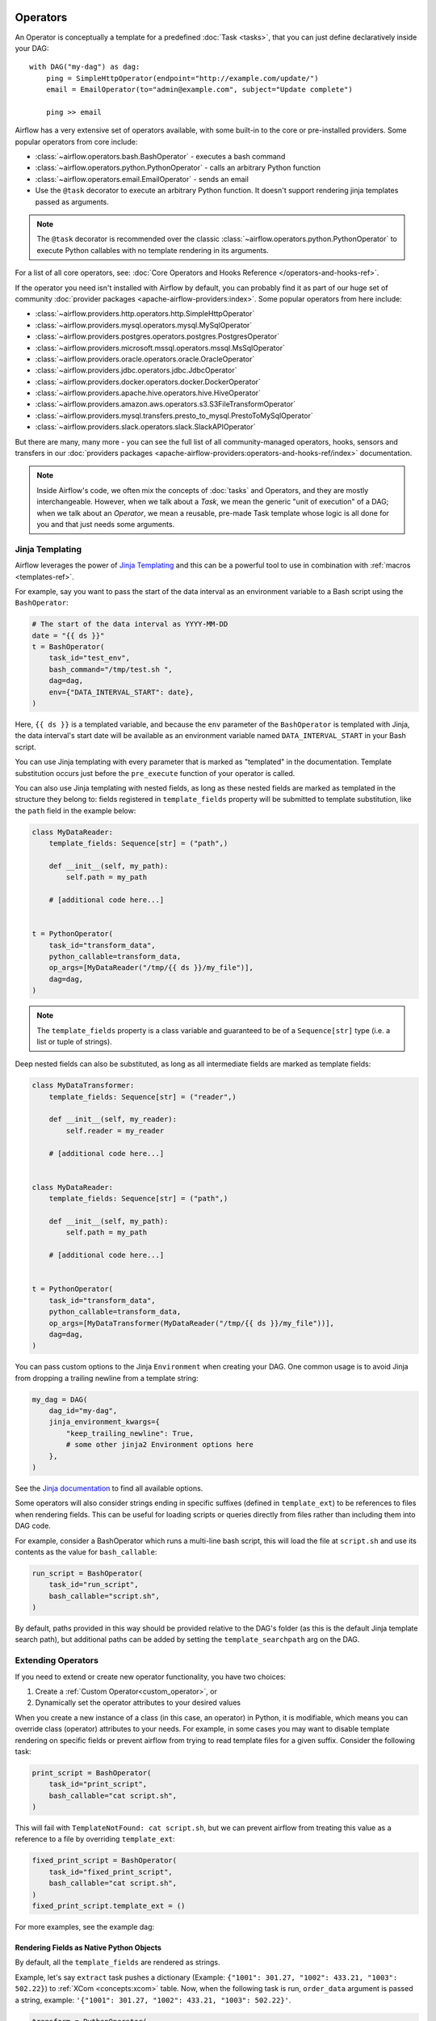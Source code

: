  .. Licensed to the Apache Software Foundation (ASF) under one
    or more contributor license agreements.  See the NOTICE file
    distributed with this work for additional information
    regarding copyright ownership.  The ASF licenses this file
    to you under the Apache License, Version 2.0 (the
    "License"); you may not use this file except in compliance
    with the License.  You may obtain a copy of the License at

 ..   http://www.apache.org/licenses/LICENSE-2.0

 .. Unless required by applicable law or agreed to in writing,
    software distributed under the License is distributed on an
    "AS IS" BASIS, WITHOUT WARRANTIES OR CONDITIONS OF ANY
    KIND, either express or implied.  See the License for the
    specific language governing permissions and limitations
    under the License.

Operators
=========

An Operator is conceptually a template for a predefined :doc:`Task <tasks>`, that you can just define declaratively inside your DAG::

    with DAG("my-dag") as dag:
        ping = SimpleHttpOperator(endpoint="http://example.com/update/")
        email = EmailOperator(to="admin@example.com", subject="Update complete")

        ping >> email

Airflow has a very extensive set of operators available, with some built-in to the core or pre-installed providers. Some popular operators from core include:

- :class:`~airflow.operators.bash.BashOperator` - executes a bash command
- :class:`~airflow.operators.python.PythonOperator` - calls an arbitrary Python function
- :class:`~airflow.operators.email.EmailOperator` - sends an email
- Use the ``@task`` decorator to execute an arbitrary Python function. It doesn't support rendering jinja templates passed as arguments.

.. note::
    The ``@task`` decorator is recommended over the classic :class:`~airflow.operators.python.PythonOperator`
    to execute Python callables with no template rendering in its arguments.

For a list of all core operators, see: :doc:`Core Operators and Hooks Reference </operators-and-hooks-ref>`.

If the operator you need isn't installed with Airflow by default, you can probably find it as part of our huge set of community :doc:`provider packages <apache-airflow-providers:index>`. Some popular operators from here include:

- :class:`~airflow.providers.http.operators.http.SimpleHttpOperator`
- :class:`~airflow.providers.mysql.operators.mysql.MySqlOperator`
- :class:`~airflow.providers.postgres.operators.postgres.PostgresOperator`
- :class:`~airflow.providers.microsoft.mssql.operators.mssql.MsSqlOperator`
- :class:`~airflow.providers.oracle.operators.oracle.OracleOperator`
- :class:`~airflow.providers.jdbc.operators.jdbc.JdbcOperator`
- :class:`~airflow.providers.docker.operators.docker.DockerOperator`
- :class:`~airflow.providers.apache.hive.operators.hive.HiveOperator`
- :class:`~airflow.providers.amazon.aws.operators.s3.S3FileTransformOperator`
- :class:`~airflow.providers.mysql.transfers.presto_to_mysql.PrestoToMySqlOperator`
- :class:`~airflow.providers.slack.operators.slack.SlackAPIOperator`

But there are many, many more - you can see the full list of all community-managed operators, hooks, sensors
and transfers in our
:doc:`providers packages <apache-airflow-providers:operators-and-hooks-ref/index>` documentation.

.. note::

    Inside Airflow's code, we often mix the concepts of :doc:`tasks` and Operators, and they are mostly
    interchangeable. However, when we talk about a *Task*, we mean the generic "unit of execution" of a
    DAG; when we talk about an *Operator*, we mean a reusable, pre-made Task template whose logic
    is all done for you and that just needs some arguments.


.. _concepts:jinja-templating:

Jinja Templating
----------------
Airflow leverages the power of `Jinja Templating <http://jinja.pocoo.org/docs/dev/>`_ and this can be a powerful tool to use in combination with :ref:`macros <templates-ref>`.

For example, say you want to pass the start of the data interval as an environment variable to a Bash script using the ``BashOperator``:

.. code-block:: python

  # The start of the data interval as YYYY-MM-DD
  date = "{{ ds }}"
  t = BashOperator(
      task_id="test_env",
      bash_command="/tmp/test.sh ",
      dag=dag,
      env={"DATA_INTERVAL_START": date},
  )

Here, ``{{ ds }}`` is a templated variable, and because the ``env`` parameter of the ``BashOperator`` is templated with Jinja, the data interval's start date will be available as an environment variable named ``DATA_INTERVAL_START`` in your Bash script.

You can use Jinja templating with every parameter that is marked as "templated" in the documentation. Template substitution occurs just before the ``pre_execute`` function of your operator is called.

You can also use Jinja templating with nested fields, as long as these nested fields are marked as templated in the structure they belong to: fields registered in ``template_fields`` property will be submitted to template substitution, like the ``path`` field in the example below:

.. code-block:: python

    class MyDataReader:
        template_fields: Sequence[str] = ("path",)

        def __init__(self, my_path):
            self.path = my_path

        # [additional code here...]


    t = PythonOperator(
        task_id="transform_data",
        python_callable=transform_data,
        op_args=[MyDataReader("/tmp/{{ ds }}/my_file")],
        dag=dag,
    )


.. note:: The ``template_fields`` property is a class variable and guaranteed to be of a ``Sequence[str]``
    type (i.e. a list or tuple of strings).

Deep nested fields can also be substituted, as long as all intermediate fields are marked as template fields:

.. code-block:: python

    class MyDataTransformer:
        template_fields: Sequence[str] = ("reader",)

        def __init__(self, my_reader):
            self.reader = my_reader

        # [additional code here...]


    class MyDataReader:
        template_fields: Sequence[str] = ("path",)

        def __init__(self, my_path):
            self.path = my_path

        # [additional code here...]


    t = PythonOperator(
        task_id="transform_data",
        python_callable=transform_data,
        op_args=[MyDataTransformer(MyDataReader("/tmp/{{ ds }}/my_file"))],
        dag=dag,
    )


You can pass custom options to the Jinja ``Environment`` when creating your DAG. One common usage is to avoid Jinja from dropping a trailing newline from a template string:

.. code-block:: python

    my_dag = DAG(
        dag_id="my-dag",
        jinja_environment_kwargs={
            "keep_trailing_newline": True,
            # some other jinja2 Environment options here
        },
    )

See the `Jinja documentation <https://jinja.palletsprojects.com/en/2.11.x/api/#jinja2.Environment>`_ to find all available options.

Some operators will also consider strings ending in specific suffixes (defined in ``template_ext``) to be references to files when rendering fields. This can be useful for loading scripts or queries directly from files rather than including them into DAG code.

For example, consider a BashOperator which runs a multi-line bash script, this will load the file at ``script.sh`` and use its contents as the value for ``bash_callable``:

.. code-block:: python

    run_script = BashOperator(
        task_id="run_script",
        bash_callable="script.sh",
    )

By default, paths provided in this way should be provided relative to the DAG's folder (as this is the default Jinja template search path), but additional paths can be added by setting the ``template_searchpath`` arg on the DAG.

.. _concepts:extending-operators:

Extending Operators
-------------------

If you need to extend or create new operator functionality, you have two choices:

1. Create a :ref:`Custom Operator<custom_operator>`, or
2. Dynamically set the operator attributes to your desired values

When you create a new instance of a class (in this case, an operator) in Python, it is modifiable, which means you can override class (operator) attributes to your needs. For example, in some cases you may want to disable template rendering on specific fields or prevent airflow from trying to read template files for a given suffix. Consider the following task:

.. code-block:: python

    print_script = BashOperator(
        task_id="print_script",
        bash_callable="cat script.sh",
    )


This will fail with ``TemplateNotFound: cat script.sh``, but we can prevent airflow from treating this value as a reference to a file by overriding ``template_ext``:

.. code-block:: python

    fixed_print_script = BashOperator(
        task_id="fixed_print_script",
        bash_callable="cat script.sh",
    )
    fixed_print_script.template_ext = ()

For more examples, see the example dag:

.. exampleinclude:: /../../airflow/example_dags/example_dynamic_operator_attributes.py
    :language: python

.. _concepts:templating-native-objects:

Rendering Fields as Native Python Objects
^^^^^^^^^^^^^^^^^^^^^^^^^^^^^^^^^^^^^^^^^

By default, all the ``template_fields`` are rendered as strings.

Example, let's say ``extract`` task pushes a dictionary
(Example: ``{"1001": 301.27, "1002": 433.21, "1003": 502.22}``) to :ref:`XCom <concepts:xcom>` table.
Now, when the following task is run, ``order_data`` argument is passed a string, example:
``'{"1001": 301.27, "1002": 433.21, "1003": 502.22}'``.

.. code-block:: python

    transform = PythonOperator(
        task_id="transform",
        op_kwargs={"order_data": "{{ti.xcom_pull('extract')}}"},
        python_callable=transform,
    )

If you instead want the rendered template field to return a Native Python object (``dict`` in our example),
you can pass ``render_template_as_native_obj=True`` to the DAG as follows:

.. code-block:: python

    dag = DAG(
        dag_id="example_template_as_python_object",
        schedule=None,
        start_date=pendulum.datetime(2021, 1, 1, tz="UTC"),
        catchup=False,
        render_template_as_native_obj=True,
    )


    @task(task_id="extract")
    def extract():
        data_string = '{"1001": 301.27, "1002": 433.21, "1003": 502.22}'
        return json.loads(data_string)


    @task(task_id="transform")
    def transform(order_data):
        print(type(order_data))
        for value in order_data.values():
            total_order_value += value
        return {"total_order_value": total_order_value}


    extract_task = extract()

    transform_task = PythonOperator(
        task_id="transform",
        op_kwargs={"order_data": "{{ti.xcom_pull('extract')}}"},
        python_callable=transform,
    )

    extract_task >> transform_task

In this case, ``order_data`` argument is passed: ``{"1001": 301.27, "1002": 433.21, "1003": 502.22}``.

Airflow uses Jinja's `NativeEnvironment <https://jinja.palletsprojects.com/en/2.11.x/nativetypes/>`_
when ``render_template_as_native_obj`` is set to ``True``.
With ``NativeEnvironment``, rendering a template produces a native Python type.

.. _concepts:reserved-keywords:

Reserved params keyword
-----------------------

In Apache Airflow 2.2.0 ``params`` variable is used during DAG serialization. Please do not use that name in third party operators.
If you upgrade your environment and get the following error:

.. code-block::

    AttributeError: 'str' object has no attribute '__module__'

change name from ``params`` in your operators.
